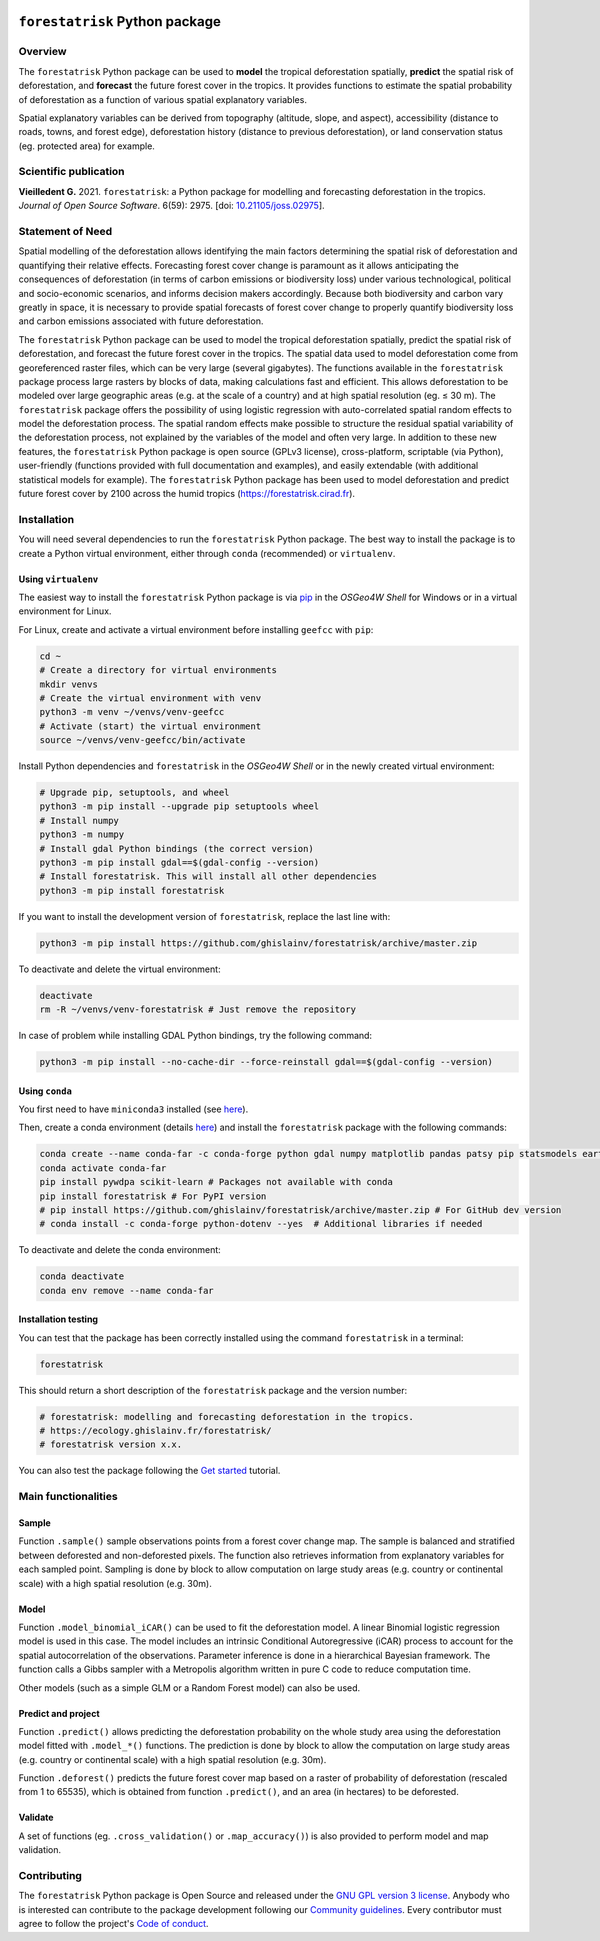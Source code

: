 ..
   # ==============================================================================
   # author          :Ghislain Vieilledent
   # email           :ghislain.vieilledent@cirad.fr
   # web             :https://ecology.ghislainv.fr
   # license         :GPLv3
   # ==============================================================================

.. image:: https://ecology.ghislainv.fr/forestatrisk/_static/logo-far.svg
   :align: right
   :target: https://ecology.ghislainv.fr/forestatrisk
   :alt: Logo forestatrisk
   :width: 140px

``forestatrisk`` Python package
*******************************


|Python version| |PyPI version| |GitHub Actions| |License| |Zenodo| |JOSS|


Overview
========

The ``forestatrisk`` Python package can be used to **model** the
tropical deforestation spatially, **predict** the spatial risk of
deforestation, and **forecast** the future forest cover in the
tropics. It provides functions to estimate the spatial probability of
deforestation as a function of various spatial explanatory variables.

Spatial explanatory variables can be derived from topography
(altitude, slope, and aspect), accessibility (distance to roads,
towns, and forest edge), deforestation history (distance to previous
deforestation), or land conservation status (eg. protected area) for
example.

.. image:: https://ecology.ghislainv.fr/forestatrisk/_static/banner_forestatrisk.png
   :align: center
   :target: https://ecology.ghislainv.fr/forestatrisk
   :alt: banner_forestatrisk

Scientific publication
======================

**Vieilledent G.** 2021. ``forestatrisk``: a Python package for
modelling and forecasting deforestation in the tropics.
*Journal of Open Source Software*. 6(59): 2975.
[doi: `10.21105/joss.02975 <https://doi.org/10.21105/joss.02975>`__]. |pdf|
	   
Statement of Need
=================

Spatial modelling of the deforestation allows identifying the main
factors determining the spatial risk of deforestation and quantifying
their relative effects. Forecasting forest cover change is paramount
as it allows anticipating the consequences of deforestation (in terms
of carbon emissions or biodiversity loss) under various technological,
political and socio-economic scenarios, and informs decision makers
accordingly. Because both biodiversity and carbon vary greatly in
space, it is necessary to provide spatial forecasts of forest cover
change to properly quantify biodiversity loss and carbon emissions
associated with future deforestation.

The ``forestatrisk`` Python package can be used to model the tropical
deforestation spatially, predict the spatial risk of deforestation,
and forecast the future forest cover in the tropics. The spatial data
used to model deforestation come from georeferenced raster files,
which can be very large (several gigabytes). The functions available
in the ``forestatrisk`` package process large rasters by blocks of
data, making calculations fast and efficient. This allows
deforestation to be modeled over large geographic areas (e.g. at the
scale of a country) and at high spatial resolution
(eg. ≤ 30 m). The ``forestatrisk`` package offers the possibility
of using logistic regression with auto-correlated spatial random
effects to model the deforestation process. The spatial random effects
make possible to structure the residual spatial variability of the
deforestation process, not explained by the variables of the model and
often very large. In addition to these new features, the
``forestatrisk`` Python package is open source (GPLv3 license),
cross-platform, scriptable (via Python), user-friendly (functions
provided with full documentation and examples), and easily extendable
(with additional statistical models for example). The ``forestatrisk``
Python package has been used to model deforestation and predict future
forest cover by 2100 across the humid tropics
(`<https://forestatrisk.cirad.fr>`__).

Installation
============

You will need several dependencies to run the ``forestatrisk`` Python
package. The best way to install the package is to create a Python
virtual environment, either through ``conda`` (recommended) or ``virtualenv``.

Using ``virtualenv``
++++++++++++++++++++

The easiest way to install the ``forestatrisk`` Python package is via `pip <https://pip.pypa.io/en/stable/>`_ in the *OSGeo4W Shell* for Windows or in a virtual environment for Linux.

For Linux, create and activate a virtual environment before installing ``geefcc`` with ``pip``:

.. code-block:: shell

   cd ~
   # Create a directory for virtual environments
   mkdir venvs
   # Create the virtual environment with venv
   python3 -m venv ~/venvs/venv-geefcc
   # Activate (start) the virtual environment
   source ~/venvs/venv-geefcc/bin/activate

Install Python dependencies and ``forestatrisk`` in the *OSGeo4W Shell* or in the newly created virtual environment:
   
.. code-block:: shell
   
   # Upgrade pip, setuptools, and wheel
   python3 -m pip install --upgrade pip setuptools wheel
   # Install numpy
   python3 -m numpy
   # Install gdal Python bindings (the correct version)
   python3 -m pip install gdal==$(gdal-config --version)
   # Install forestatrisk. This will install all other dependencies
   python3 -m pip install forestatrisk

If you want to install the development version of ``forestatrisk``, replace the last line with:

.. code-block:: shell

   python3 -m pip install https://github.com/ghislainv/forestatrisk/archive/master.zip

To deactivate and delete the virtual environment:

.. code-block:: shell
		
   deactivate
   rm -R ~/venvs/venv-forestatrisk # Just remove the repository

In case of problem while installing GDAL Python bindings, try the following command:

.. code-block:: shell
		
   python3 -m pip install --no-cache-dir --force-reinstall gdal==$(gdal-config --version)


Using ``conda``
+++++++++++++++

You first need to have ``miniconda3`` installed (see `here
<https://docs.conda.io/en/latest/miniconda.html>`__).

Then, create a conda environment (details `here
<https://docs.conda.io/projects/conda/en/latest/user-guide/tasks/manage-environments.html>`__)
and install the ``forestatrisk`` package with the following commands:

.. code-block:: shell
		
   conda create --name conda-far -c conda-forge python gdal numpy matplotlib pandas patsy pip statsmodels earthengine-api --yes
   conda activate conda-far
   pip install pywdpa scikit-learn # Packages not available with conda
   pip install forestatrisk # For PyPI version
   # pip install https://github.com/ghislainv/forestatrisk/archive/master.zip # For GitHub dev version
   # conda install -c conda-forge python-dotenv --yes  # Additional libraries if needed

To deactivate and delete the conda environment:

.. code-block:: shell
		
   conda deactivate
   conda env remove --name conda-far

Installation testing
++++++++++++++++++++

You can test that the package has been correctly installed using the
command ``forestatrisk`` in a terminal:

.. code-block:: shell

  forestatrisk

This should return a short description of the ``forestatrisk`` package
and the version number:

.. code-block:: shell

  # forestatrisk: modelling and forecasting deforestation in the tropics.
  # https://ecology.ghislainv.fr/forestatrisk/
  # forestatrisk version x.x.

You can also test the package following the `Get
started
<https://ecology.ghislainv.fr/forestatrisk/notebooks/get_started.html>`__
tutorial.
   
Main functionalities
====================

Sample
++++++

Function ``.sample()`` sample observations points from a forest cover
change map. The sample is balanced and stratified between deforested
and non-deforested pixels. The function also retrieves information
from explanatory variables for each sampled point. Sampling is done by
block to allow computation on large study areas (e.g. country or
continental scale) with a high spatial resolution (e.g. 30m).

Model
+++++

Function ``.model_binomial_iCAR()`` can be used to fit the
deforestation model. A linear Binomial logistic regression model is
used in this case. The model includes an intrinsic Conditional
Autoregressive (iCAR) process to account for the spatial
autocorrelation of the observations. Parameter inference is done in a
hierarchical Bayesian framework. The function calls a Gibbs sampler
with a Metropolis algorithm written in pure C code to reduce
computation time.

Other models (such as a simple GLM or a Random Forest model) can also
be used.

Predict and project
+++++++++++++++++++

Function ``.predict()`` allows predicting the deforestation
probability on the whole study area using the deforestation model
fitted with ``.model_*()`` functions. The prediction is done by block
to allow the computation on large study areas (e.g. country or
continental scale) with a high spatial resolution (e.g. 30m).

Function ``.deforest()`` predicts the future forest cover map based on a
raster of probability of deforestation (rescaled from 1 to 65535),
which is obtained from function ``.predict()``, and an area (in
hectares) to be deforested.

Validate
++++++++

A set of functions (eg. ``.cross_validation()`` or
``.map_accuracy()``\ ) is also provided to perform model and map
validation.

Contributing
============

The ``forestatrisk`` Python package is Open Source and released under
the `GNU GPL version 3 license
<https://ecology.ghislainv.fr/forestatrisk/license.html>`__. Anybody
who is interested can contribute to the package development following
our `Community guidelines
<https://ecology.ghislainv.fr/forestatrisk/contributing.html>`__. Every
contributor must agree to follow the project's `Code of conduct
<https://ecology.ghislainv.fr/forestatrisk/code_of_conduct.html>`__.


.. |Python version| image:: https://img.shields.io/pypi/pyversions/forestatrisk?logo=python&logoColor=ffd43b&color=306998
   :target: https://pypi.org/project/forestatrisk
   :alt: Python version

.. |PyPI version| image:: https://img.shields.io/pypi/v/forestatrisk
   :target: https://pypi.org/project/forestatrisk
   :alt: PyPI version

.. |GitHub Actions| image:: https://github.com/ghislainv/forestatrisk/workflows/PyPkg/badge.svg
   :target: https://github.com/ghislainv/forestatrisk/actions
   :alt: GitHub Actions
	 
.. |License| image:: https://img.shields.io/badge/licence-GPLv3-8f10cb.svg
   :target: https://www.gnu.org/licenses/gpl-3.0.html
   :alt: License GPLv3	 

.. |Zenodo| image:: https://zenodo.org/badge/DOI/10.5281/zenodo.996337.svg
   :target: https://doi.org/10.5281/zenodo.996337
   :alt: Zenodo

.. |JOSS| image:: https://joss.theoj.org/papers/10.21105/joss.02975/status.svg
   :target: https://doi.org/10.21105/joss.02975
   :alt: JOSS

.. |pdf| image:: https://ecology.ghislainv.fr/forestatrisk/_static/logo-pdf.png
   :target: https://www.theoj.org/joss-papers/joss.02975/10.21105.joss.02975.pdf
   :alt: pdf
